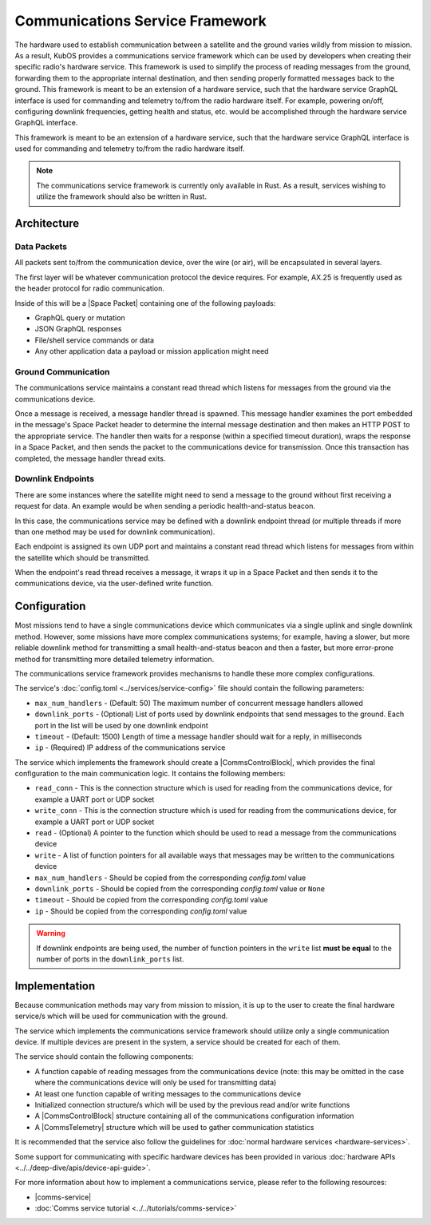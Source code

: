 Communications Service Framework
================================

The hardware used to establish communication between a satellite and the ground varies wildly from
mission to mission.
As a result, KubOS provides a communications service framework which can be used by developers when
creating their specific radio's hardware service.
This framework is used to simplify the process of reading messages from the ground, forwarding them
to the appropriate internal destination, and then sending properly formatted messages back to the
ground.
This framework is meant to be an extension of a hardware service, such that the hardware service GraphQL interface is used for commanding and telemetry to/from the radio hardware itself.
For example, powering on/off, configuring downlink frequencies, getting health and status, etc. would be accomplished through the hardware service GraphQL interface.

This framework is meant to be an extension of a hardware service, such that the hardware service GraphQL interface is used for commanding and telemetry to/from the radio hardware itself.

.. note::

    The communications service framework is currently only available in Rust. As a result, services
    wishing to utilize the framework should also be written in Rust.

Architecture
------------

.. uml::

   @startuml

   skinparam linetype polyline
   skinparam linetype ortho
   left to right direction
   rectangle "Telemetry Service" as Telemetry
   rectangle "Mission Application" as App
   rectangle "Radio" as Radio

   package "Communications Service" {
       rectangle "Read Thread" as Read
       rectangle "Message Handler" as Message
       rectangle "Downlink Endpoint" as Downlink
   }

   Radio -right-> Read
   Downlink -up-> Radio
   Message -left-> Radio

   Telemetry .left.> Message
   Message .right.> Telemetry

   Telemetry .> App
   App .> Telemetry

   App .> Downlink

   @enduml

.. uml::

    @startuml

    hide footbox

    actor "Ground Control" as ground_control
    participant "Radio" as radio
    participant "Communications Services" as comms_service
    participant "Flight Software" as software

    ground_control -> radio: 1. Send command to satellite
    radio -> comms_service: 2. Read data packets from radio
    comms_service -> software: 3. Send packet payload to appropriate service
    software -> comms_service: 4. Send response back
    comms_service -> radio: 5. Send data packet to radio with response
    radio -> ground_control: 6. Send response to ground control

    @enduml


Data Packets
~~~~~~~~~~~~

All packets sent to/from the communication device, over the wire (or air),
will be encapsulated in several layers.

.. uml::

    @startuml

    package "Radio Protocol" {
        package "Space Packet" {
            rectangle "Payload"
        }
    }

    @enduml

The first layer will be whatever communication protocol the device requires.
For example, AX.25 is frequently used as the header protocol for radio communication.

Inside of this will be a |Space Packet| containing one of the following payloads:

- GraphQL query or mutation
- JSON GraphQL responses
- File/shell service commands or data
- Any other application data a payload or mission application might need

Ground Communication
~~~~~~~~~~~~~~~~~~~~

The communications service maintains a constant read thread which listens for messages from the
ground via the communications device.

Once a message is received, a message handler thread is spawned. This message handler examines the
port embedded in the message's Space Packet header to determine the internal message destination
and then makes an HTTP POST to the appropriate service.
The handler then waits for a response (within a specified timeout duration), wraps the response in a
Space Packet, and then sends the packet to the communications device for transmission.
Once this transaction has completed, the message handler thread exits.

.. uml::

    @startuml

    hide footbox

    actor Radio

    box "Communications Service" #LightBlue
        participant "Read Thread" as read

        Radio <- read : 1. Read data packets from radio
        read -> read : 2. Deframe data packets
        read -> read : 3. Reassemble data packet

        create "Message Handler" as handler
        read -> handler : 4. Spawn new message handler
        activate handler
    end box

    participant "Kubos Service" as service

    handler -> service : 5. Posts GraphQL query/mutation to service
    service -> handler : 6. Return result of query/mutation
    handler -> handler : 7. Wrap result in Space Packet
    handler -> Radio : 8. Send response packet to radio
    destroy handler

    @enduml

Downlink Endpoints
~~~~~~~~~~~~~~~~~~

There are some instances where the satellite might need to send a message to the ground without
first receiving a request for data.
An example would be when sending a periodic health-and-status beacon.

In this case, the communications service may be defined with a downlink endpoint thread (or multiple
threads if more than one method may be used for downlink communication).

Each endpoint is assigned its own UDP port and maintains a constant read thread which listens for
messages from within the satellite which should be transmitted.

When the endpoint's read thread receives a message, it wraps it up in a Space Packet and then sends
it to the communications device, via the user-defined write function.

.. uml::

    @startuml

    hide footbox

    actor "Mission application" as app
    participant "Communications Service\nDownlink Endpoint" as downlink
    participant Radio
    actor "Ground Station" as ground

    app -> downlink : 1. Send data to downlink endpoint
    downlink -> downlink : 2. Wrap data in Space Packet
    downlink -> Radio : 3. Send Space Packet to radio
    Radio -> ground : 4. Send Space Packet to ground

    @enduml

Configuration
-------------

Most missions tend to have a single communications device which communicates via a single uplink
and single downlink method.
However, some missions have more complex communications systems; for example, having a slower, but
more reliable downlink method for transmitting a small health-and-status beacon and then a faster,
but more error-prone method for transmitting more detailed telemetry information.

The communications service framework provides mechanisms to handle these more complex
configurations.

The service's :doc:`config.toml <../services/service-config>` file should contain the following parameters:

- ``max_num_handlers`` - (Default: 50) The maximum number of concurrent message handlers allowed
- ``downlink_ports`` - (Optional) List of ports used by downlink endpoints that send messages to the
  ground. Each port in the list will be used by one downlink endpoint
- ``timeout`` - (Default: 1500) Length of time a message handler should wait for a reply, in milliseconds
- ``ip`` - (Required) IP address of the communications service

The service which implements the framework should create a |CommsControlBlock|, which
provides the final configuration to the main communication logic.
It contains the following members:

- ``read_conn`` - This is the connection structure which is used for reading from the communications
  device, for example a UART port or UDP socket
- ``write_conn`` - This is the connection structure which is used for reading from the
  communications device, for example a UART port or UDP socket
- ``read`` - (Optional) A pointer to the function which should be used to read a message from the
  communications device
- ``write`` - A list of function pointers for all available ways that messages may be written to
  the communications device
- ``max_num_handlers`` - Should be copied from the corresponding `config.toml` value
- ``downlink_ports`` - Should be copied from the corresponding `config.toml` value or ``None``
- ``timeout`` - Should be copied from the corresponding `config.toml` value
- ``ip`` - Should be copied from the corresponding `config.toml` value

.. warning::

    If downlink endpoints are being used, the number of function pointers in the ``write`` list
    **must be equal** to the number of ports in the ``downlink_ports`` list.


Implementation
--------------

Because communication methods may vary from mission to mission, it is up to the user to create the
final hardware service/s which will be used for communication with the ground.

The service which implements the communications service framework should utilize only a single
communication device.
If multiple devices are present in the system, a service should be created for each of them.

The service should contain the following components:

- A function capable of reading messages from the communications device
  (note: this may be omitted in the case where the communications device will only be used for
  transmitting data)
- At least one function capable of writing messages to the communications device
- Initialized connection structure/s which will be used by the previous read and/or write functions
- A |CommsControlBlock| structure containing all of the communications configuration
  information
- A |CommsTelemetry| structure which will be used to gather communication statistics

It is recommended that the service also follow the guidelines for
:doc:`normal hardware services <hardware-services>`.

Some support for communicating with specific hardware devices has been provided in various
:doc:`hardware APIs <../../deep-dive/apis/device-api-guide>`.

For more information about how to implement a communications service, please refer to the following
resources:

- |comms-service|
- :doc:`Comms service tutorial <../../tutorials/comms-service>`

.. |comms-service| raw:: html

    <a href="../../rust-docs/comms_service/index.html" target="_blank">Framework Rust documentation</a>

.. |CommsControlBlock| raw:: html

    <a href="../../rust-docs/comms_service/struct.CommsControlBlock.html" target="_blank">CommsControlBlock</a>

.. |CommsTelemetry| raw:: html

    <a href="../../rust-docs/comms_service/struct.CommsTelemetry.html" target="_blank">CommsTelemetry</a>

.. |Space Packet| raw:: html

    <a href="https://public.ccsds.org/Pubs/133x0b1c2.pdf" target="_blank">Space Packet</a>
